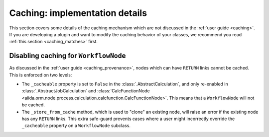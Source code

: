 Caching: implementation details
+++++++++++++++++++++++++++++++

This section covers some details of the caching mechanism which are not discussed in the :ref:`user guide <caching>`. If you are developing a plugin and want to modify the caching behavior of your classes, we recommend you read :ref:`this section <caching_matches>` first.

Disabling caching for ``WorkflowNode``
--------------------------------------

As discussed in the :ref:`user guide <caching_provenance>`, nodes which can have ``RETURN`` links cannot be cached. This is enforced on two levels:

* The ``_cacheable`` property is set to ``False`` in the :class:`.AbstractCalculation`, and only re-enabled in :class:`.AbstractJobCalculation` and :class:`CalcFunctionNode <aiida.orm.node.process.calculation.calcfunction.CalcFunctionNode>`. This means that a ``WorkflowNode`` will not be cached.
* The ``_store_from_cache`` method, which is used to "clone" an existing node, will raise an error if the existing node has any ``RETURN`` links. This extra safe-guard prevents cases where a user might incorrectly override the ``_cacheable`` property on a ``WorkflowNode`` subclass.
